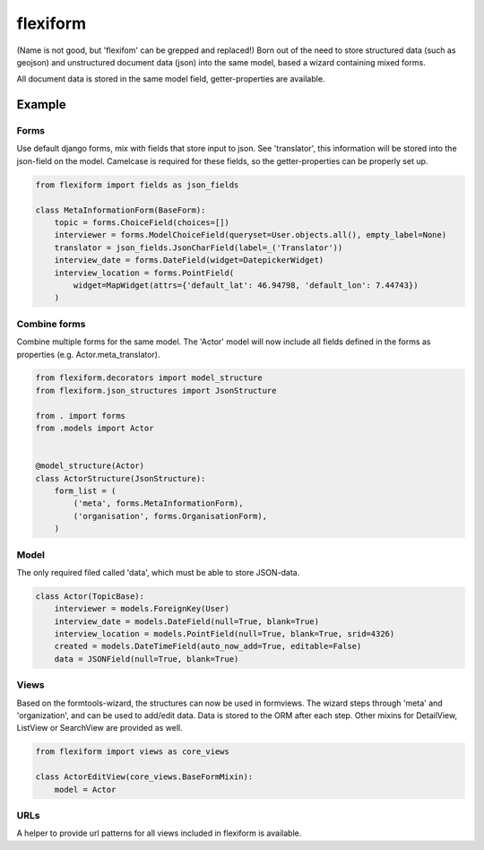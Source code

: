 =========
flexiform
=========

(Name is not good, but 'flexifom' can be grepped and replaced!)
Born out of the need to store structured data (such as geojson) and unstructured
document data (json) into the same model, based a wizard containing mixed forms.

All document data is stored in the same model field, getter-properties are
available.

Example
=======

Forms
-----
Use default django forms, mix with fields that store input to json. See
'translator', this information will be stored into the json-field on the model.
Camelcase is required for these fields, so the getter-properties can be properly
set up.

.. code-block:: python

    from flexiform import fields as json_fields

    class MetaInformationForm(BaseForm):
        topic = forms.ChoiceField(choices=[])
        interviewer = forms.ModelChoiceField(queryset=User.objects.all(), empty_label=None)
        translator = json_fields.JsonCharField(label=_('Translator'))
        interview_date = forms.DateField(widget=DatepickerWidget)
        interview_location = forms.PointField(
            widget=MapWidget(attrs={'default_lat': 46.94798, 'default_lon': 7.44743})
        )


Combine forms
-------------
Combine multiple forms for the same model. The 'Actor' model will now include
all fields defined in the forms as properties (e.g. Actor.meta_translator).

.. code-block:: python

    from flexiform.decorators import model_structure
    from flexiform.json_structures import JsonStructure

    from . import forms
    from .models import Actor


    @model_structure(Actor)
    class ActorStructure(JsonStructure):
        form_list = (
            ('meta', forms.MetaInformationForm),
            ('organisation', forms.OrganisationForm),
        )

Model
-----
The only required filed called 'data', which must be able to store JSON-data.

.. code-block:: python

    class Actor(TopicBase):
        interviewer = models.ForeignKey(User)
        interview_date = models.DateField(null=True, blank=True)
        interview_location = models.PointField(null=True, blank=True, srid=4326)
        created = models.DateTimeField(auto_now_add=True, editable=False)
        data = JSONField(null=True, blank=True)

Views
-----
Based on the formtools-wizard, the structures can now be used in formviews. The
wizard steps through 'meta' and 'organization', and can be used to add/edit
data. Data is stored to the ORM after each step. Other mixins for DetailView,
ListView or SearchView are provided as well.

.. code-block:: python

    from flexiform import views as core_views

    class ActorEditView(core_views.BaseFormMixin):
        model = Actor

URLs
----
A helper to provide url patterns for all views included in flexiform is available.
